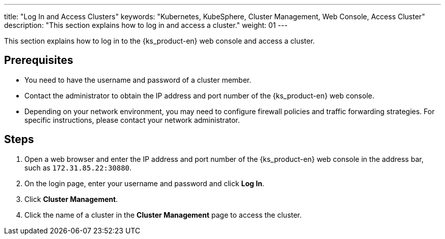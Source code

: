 ---
title: "Log In and Access Clusters"
keywords: "Kubernetes, KubeSphere, Cluster Management, Web Console, Access Cluster"
description: "This section explains how to log in and access a cluster."
weight: 01
---

This section explains how to log in to the {ks_product-en} web console and access a cluster.

== Prerequisites

* You need to have the username and password of a cluster member.

* Contact the administrator to obtain the IP address and port number of the {ks_product-en} web console.

* Depending on your network environment, you may need to configure firewall policies and traffic forwarding strategies. For specific instructions, please contact your network administrator.

== Steps

. Open a web browser and enter the IP address and port number of the {ks_product-en} web console in the address bar, such as `172.31.85.22:30880`.
. On the login page, enter your username and password and click **Log In**.
. Click **Cluster Management**.
. Click the name of a cluster in the **Cluster Management** page to access the cluster.
